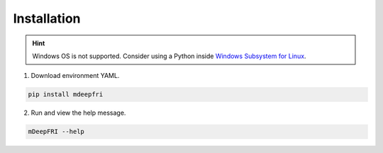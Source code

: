 Installation
============

.. hint::

    Windows OS is not supported. Consider using a Python
    inside `Windows Subsystem for Linux <https://learn.microsoft.com/en-us/windows/wsl/install>`_.

1. Download environment YAML.

.. code:: console

    pip install mdeepfri

2. Run and view the help message.

.. code:: console

    mDeepFRI --help
